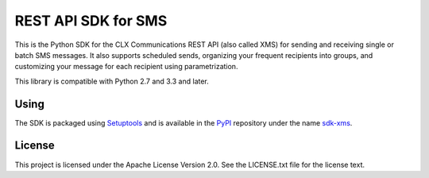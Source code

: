 REST API SDK for SMS
====================

This is the Python SDK for the CLX Communications REST API (also
called XMS) for sending and receiving single or batch SMS messages. It
also supports scheduled sends, organizing your frequent recipients
into groups, and customizing your message for each recipient using
parametrization.

This library is compatible with Python 2.7 and 3.3 and later.

Using
-----

The SDK is packaged using Setuptools_ and is available in the PyPI_
repository under the name sdk-xms_.

.. _Setuptools: https://pypi.python.org/pypi/setuptools/
.. _PyPI: https://pypi.python.org/
.. _sdk-xms: https://pypi.python.org/pypi/sdk-xms/

License
-------

This project is licensed under the Apache License Version 2.0. See the
LICENSE.txt file for the license text.
